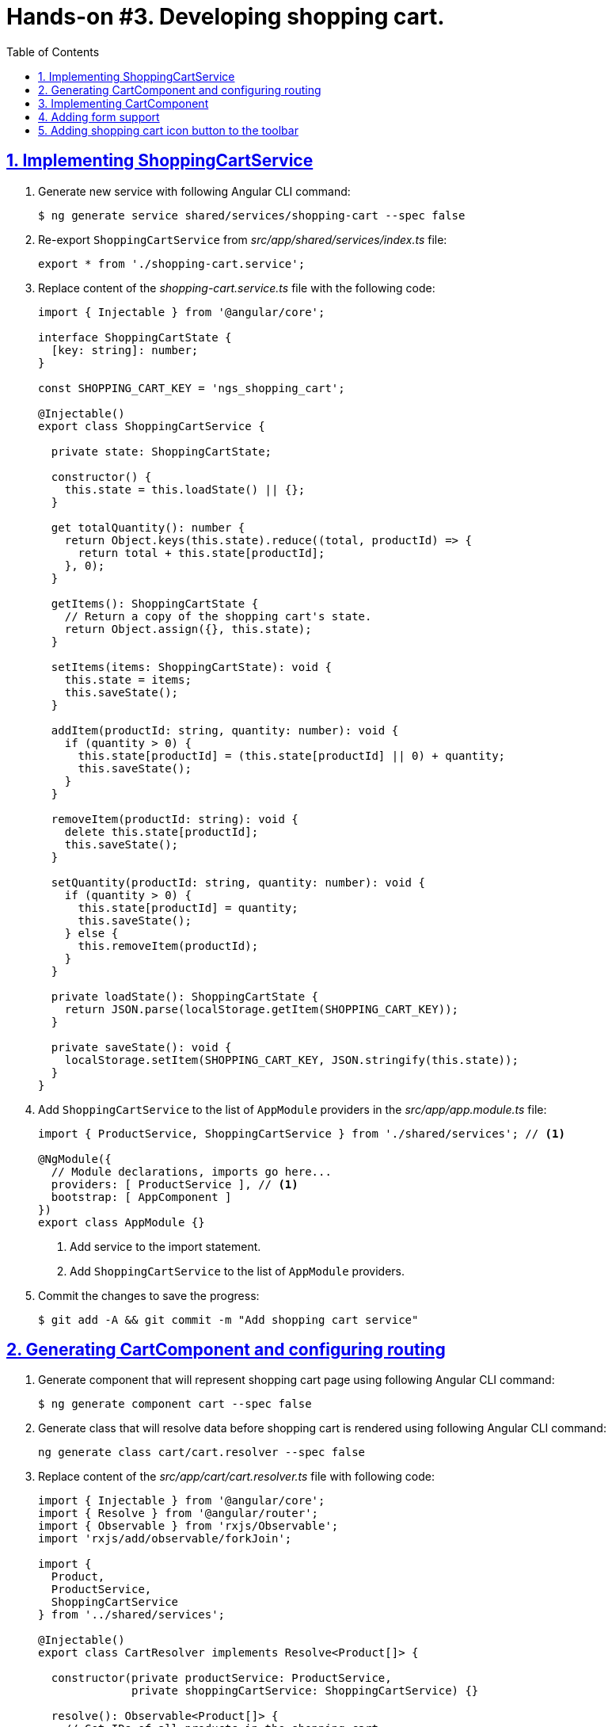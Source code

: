 = Hands-on #3. Developing shopping cart.
:experimental:
:icons: font
:idprefix:
:idseparator: -
:imagesdir: step-3
:nbsp:
:sectanchors:
:sectlinks:
:sectnums:
:source-highlighter: prettify
:toc:

== Implementing ShoppingCartService

. Generate new service with following Angular CLI command:
+
[source, shell]
----
$ ng generate service shared/services/shopping-cart --spec false
----

. Re-export `ShoppingCartService` from _src/app/shared/services/index.ts_ file:
+
[source, ts]
----
export * from './shopping-cart.service';
----

. Replace content of the _shopping-cart.service.ts_ file with the following code:
+
[source, ts]
----
import { Injectable } from '@angular/core';

interface ShoppingCartState {
  [key: string]: number;
}

const SHOPPING_CART_KEY = 'ngs_shopping_cart';

@Injectable()
export class ShoppingCartService {

  private state: ShoppingCartState;

  constructor() {
    this.state = this.loadState() || {};
  }

  get totalQuantity(): number {
    return Object.keys(this.state).reduce((total, productId) => {
      return total + this.state[productId];
    }, 0);
  }

  getItems(): ShoppingCartState {
    // Return a copy of the shopping cart's state.
    return Object.assign({}, this.state);
  }

  setItems(items: ShoppingCartState): void {
    this.state = items;
    this.saveState();
  }

  addItem(productId: string, quantity: number): void {
    if (quantity > 0) {
      this.state[productId] = (this.state[productId] || 0) + quantity;
      this.saveState();
    }
  }

  removeItem(productId: string): void {
    delete this.state[productId];
    this.saveState();
  }

  setQuantity(productId: string, quantity: number): void {
    if (quantity > 0) {
      this.state[productId] = quantity;
      this.saveState();
    } else {
      this.removeItem(productId);
    }
  }

  private loadState(): ShoppingCartState {
    return JSON.parse(localStorage.getItem(SHOPPING_CART_KEY));
  }

  private saveState(): void {
    localStorage.setItem(SHOPPING_CART_KEY, JSON.stringify(this.state));
  }
}
----

. Add `ShoppingCartService` to the list of `AppModule` providers in the _src/app/app.module.ts_ file:
+
[source, ts]
----
import { ProductService, ShoppingCartService } from './shared/services'; // <1>

@NgModule({
  // Module declarations, imports go here...
  providers: [ ProductService ], // <1>
  bootstrap: [ AppComponent ]
})
export class AppModule {}
----
<1> Add service to the import statement.
<2> Add `ShoppingCartService` to the list of `AppModule` providers.

. Commit the changes to save the progress:
+
[source, shell]
----
$ git add -A && git commit -m "Add shopping cart service"
----

== Generating CartComponent and configuring routing

. Generate component that will represent shopping cart page using following Angular CLI command:
+
[source, shell]
----
$ ng generate component cart --spec false
----

. Generate class that will resolve data before shopping cart is rendered using following Angular CLI command:
+
[source, ts]
----
ng generate class cart/cart.resolver --spec false
----

. Replace content of the _src/app/cart/cart.resolver.ts_ file with following code:
+
[source, ts]
----
import { Injectable } from '@angular/core';
import { Resolve } from '@angular/router';
import { Observable } from 'rxjs/Observable';
import 'rxjs/add/observable/forkJoin';

import {
  Product,
  ProductService,
  ShoppingCartService
} from '../shared/services';

@Injectable()
export class CartResolver implements Resolve<Product[]> {

  constructor(private productService: ProductService,
              private shoppingCartService: ShoppingCartService) {}

  resolve(): Observable<Product[]> {
    // Get IDs of all products in the shopping cart.
    const productsInCart = Object.keys(this.shoppingCartService.getItems());

    // Create an array of lazy HTTP requests. Each request fetches a product.
    const requests = productsInCart.map(productId =>
        this.productService.getProductById(productId));

    // Create an observable that emits the result when all the requests
    // successfully complete.
    return requests.length ? Observable.forkJoin(requests) : Observable.of([]);
  }
}
----

. Create _index.ts_ file inside _src/app/cart_ directory with the following code:
+
[source, ts]
----
export * from './cart.component';
export * from './cart.resolver';
----

. In _src/app/app.routing.ts_ file add import statements for `CartComponent` and `CartResolver` classes,
add one more path configuration for the shopping cart page:
+
[source, ts]
----
import { CartComponent, CartResolver } from './cart';

export const routes: Route[] = [
  // Rest of the routing configuration...
  { path: 'cart',
    component: CartComponent,
    resolve: {
      products: CartResolver
    }
  }
];
----

. In _src/app/app.module.ts_ file add import statement for `CartResolver` and add it to the providers list of `AppModule`:
+
[source, ts]
----
import { CartComponent, CartResolver } from './cart';

@NgModule({
  // Module imports, declarations...
  providers: [
    CartResolver,
    // Rest of the providers...
  ],
  bootstrap: [ AppComponent ]
})
export class AppModule {}
----

. Start the application with `ng serve` command, open a web browser, enter `http://localhost:4200/cart` URL, you should see the default component's message:
+
.Shopping cart page
image::fig_01.png[Shopping cart page,424,role="thumb"]

. Commit the changes to save the progress:
+
[source, shell]
----
$ git add -A && git commit -m "Generate cart component, add resolver, configure router"
----

== Implementing CartComponent

. Replace content of the _src/app/cart/cart.component.ts_ file with the following code:
+
[source, ts]
----
import { ChangeDetectionStrategy, Component } from '@angular/core';
import { ActivatedRoute } from '@angular/router';
import { Product, ShoppingCartService } from '../shared/services';

@Component({
  selector: 'ngs-cart',
  styleUrls: [ './cart.component.scss' ],
  templateUrl: './cart.component.html',
  changeDetection: ChangeDetectionStrategy.OnPush
})
export class CartComponent {

  products: Product[];
  quantity: any;

  constructor(private cart: ShoppingCartService, route: ActivatedRoute) {
    this.products = route.snapshot.data['products'];
    this.quantity = this.cart.getItems();
  }

  get total() {
    const cartItems = this.cart.getItems();
    return Object.keys(cartItems).reduce((total, productId) => {
      const product = this.products.find(p => p.id === productId);
      const quantity = cartItems[productId];
      return total + product.price * quantity;
    }, 0);
  }

  removeItem(productId: string) {
    const index = this.products.findIndex(p => p.id === productId);
    this.cart.removeItem(productId);
    this.products.splice(index, 1);
  }
}
----

. Replace content of the _src/app/cart/cart.component.html_ file with the following HTML markup:
+
[source, html]
----
<div class="content">
  <div class="cart-item" *ngFor="let p of products">

    <div class="cart-item-image">
      <img [attr.src]="p.imageUrl" [attr.alt]="p.title">
    </div>

    <div class="cart-item-title">
      <a [routerLink]="['/products', p.id]">{{ p.title }}</a>
    </div>

    <div class="cart-item-quantity">
      <md-input-container>
        <input mdInput placeholder="Quantity" [value]="quantity[p.id]">
      </md-input-container>
    </div>

    <div class="cart-item-price">{{ p.price | currency:'USD':true }}</div>

    <div class="cart-item-remove">
      <button md-icon-button (click)="removeItem(p.id)">
        <md-icon>close</md-icon>
      </button>
    </div>
  </div>

  <div class="cart-actions">
    Total:
    <div class="total">{{ total | currency:'USD':true }}</div>
    <a md-raised-button>CHECKOUT</a>
  </div>
</div>
----

. Replace content of the _src/app/cart/cart.component.scss_ file with the following styles:
+
[source, scss]
----
@import '../../styles/palette';

:host {
  display: block;
  padding: 64px 16px 16px;
}

.content {
  margin: 0 auto;
  max-width: 600px;
}

.cart-item {
  display: flex;
  align-items: center;
  color: mat-color($ngs-foreground, secondary-text);
  margin-bottom: 24px;
}

.cart-item-image {
  height: 72px;
  width: 72px;

  img {
    height: 100%;
    width: 100%;
  }
}

.cart-item-title {
  flex: 2;
  font-weight: 500;
  margin-left: 24px;

  a {
    color: mat-color($ngs-foreground, text);
    text-decoration: none;
  }
}

.cart-item-quantity {
  flex: 1 1 70px;
  margin-right: 24px;

  md-input-container {
    width: 100%;
    max-width: 100px;
  }
}

.cart-item-price {
  width: 40px;
}

.cart-item-remove {
  margin-left: 48px;

  [md-icon-button] {
    line-height: 34px;
    height: 34px;
    width: 34px;
  }

  md-icon {
    line-height: 18px;
    font-size: 18px;
    height: 18px;
    width: 18px;
  }
}

.cart-actions {
  display: flex;
  justify-content: flex-end;
  align-items: center;
  font-weight: 500;

  .total {
    margin: 0 64px 0 24px;
  }
}
----

. Now the shopping cart is capable of displaying products, but we need a way to add products to the cart. Let's make Add Items button work in product details component. Add import statement for the `ShoppingCartService` and inject it into component's constructor:
+
[source, ts]
----
import { Product, ShoppingCartService } from '../../shared/services';

@Component({...})
export class ProductDetailsComponent {
  constructor(private shoppingCartService: ShoppingCartService) {}
  // Rest of the class declaration...
}
----

. Replace `addItems()` method implementation with the following code:
+
[source, ts]
----
addItems() {
  this.shoppingCartService.addItem(this.product.id, this.quantity);
  this.quantity = null; // Reset selected number of items.
}
----

. Now launch the development web server with `ng serve`, try adding a product in the shopping cart and manually enter `http://localhost:4200/cart` URL in the address bar. You should see similar page:
+
.Shopping cart with one item
image::fig_02.png[Shopping cart with one item,741,role="thumb"]
+
Open _Developer Tools_ => _Application_ => _Local Storage_, you should be able to see a local storage entry that represents the cart state:
+
.Shopping cart state serialized in the local storage
image::fig_03.png[Shopping cart state serialized in the local storage,1105,role="thumb"]
+
If you click on the remove button next to the product's price, the product should disappear both from the page and from the local storage. Total should be $0.00:
+
.Empty shopping cart
image::fig_04.gif[Empty shopping cart,623,role="thumb"]

. Commit the changes to save the progress:
+
[source, shell]
----
$ git add -A && git commit -m "Add shopping cart UI"
----

== Adding form support

. In _src/app/cart/cart.component.ts_ add following import statements:
+
[source, ts]
----
import { AbstractControl, FormControl, FormGroup } from '@angular/forms';
import 'rxjs/add/operator/debounceTime';
----

. Replace `quantity: any;` class member with the following one:
+
[source, ts]
----
formModel: FormGroup;
----

. Replace constructor's body with the following code:
+
[source, ts]
----
this.products = route.snapshot.data['products'];
const cartItems = this.cart.getItems();

const controls = this.products.reduce((accumulator, product) => {
  const control = new FormControl(cartItems[product.id], positive);
  return Object.assign(accumulator, { [product.id]: control });
}, {});

this.formModel = new FormGroup(controls);
this.formModel.valueChanges
  .debounceTime(200)
  .subscribe(value => {
    if (this.formModel.valid) {
      this.cart.setItems(value);
    }
  });
----

. Add at the end of the `removeItem()` method's body right before closing curly brace following line:
+
[source, ts]
----
this.formModel.removeControl(productId);
----

. Add custom form control validator function outside of the `CartComponent` class definition:
+
[source, ts]
----
function positive(control: AbstractControl): {[key: string]: boolean} {
  const valid = Number.isInteger(control.value) && control.value > 0;
  return valid ? null : { positive: true };
}
----

. In the `CartComponent`{nbsp}'s template file add `formGroup` directive to the top-level `<div>` element that binds to the `formModel` property:
+
[source, html]
----
<div class="content"
     [formGroup]="formModel"> <!--1-->
  // Rest of the HTML markup...
</div>
----
<1> This line was added.

. Replace `<input>` element that represents the quantity field with the following markup:
+
[source, html]
----
<input mdInput
       type="number" min="0"
       placeholder="Quantity"
       [formControlName]="p.id">
----

. Launch development web server with the `ng serve` command, open the application in a web browser, add a couple of products to the shopping cart, and enter `http://localhost:4200/cart` URL in the address bar. Now if you modify quantity of any product it's synced with the local storage and you can see the same data after refreshing the page.

. Commit the changes to save the progress:
+
[source, shell]
----
$ git add -A && git commit -m "Add form support to the shopping cart page"
----

== Adding shopping cart icon button to the toolbar

. In _src/app/app.component.ts_ file add import statement for `ShoppingCartService` and inject it into `AppComponent`{nbsp}'s constructor:
+
[source, ts]
----
import { ShoppingCartService } from './shared/services'; // <1>

@Component({...})
export class AppComponent {

  constructor(
      private shoppingCartService: ShoppingCartService, // <1>
      private domSanitizer: DomSanitizer,
      private iconRegistry: MdIconRegistry) {
    // Constructor's body...
  }

  // Rest of the class definition...
}
----
<1> These lines were added.

. Add following getter to the `AppComponent`:
+
[source, ts]
----
get cartTotalQuantity(): number {
  // null removes attribute from the element, so the badge is not displayed.
  return this.shoppingCartService.totalQuantity || null;
}
----

. In the _src/app/app.component.html_ file add following markup right before closing `</md-toolbar>` tag:
+
[source, html]
----
<a md-icon-button
   class="ngs-badge"
   routerLink="/cart"
   [attr.data-badge]="cartTotalQuantity">
  <md-icon>shopping_cart</md-icon>
</a>
----

. Create _src/styles/_badge.scss_ file with following markup:
+
[source, scss]
----
@import './palette';

// This is a simple way to implement a badge exclusively with CSS.
.ngs-badge[data-badge] {
  position: relative;

  &:after {
    content: attr(data-badge);
    color: mat-color($ngs-primary, default-contrast);
    background: mat-color($ngs-foreground, text);
    border-radius: 50%;
    line-height: 22px;
    font-size: 12px;
    height: 22px;
    width: 22px;
    position: absolute;
    right: -4px;
    top: -4px;
  }
}
----

. Add following import statement to the _src/styles/styles.scss_ file:
+
[source, scss]
----
@import './badge';
----

. Now if you open the application, you should see the cart icon in the top right corner with the badge rendered next to the cart that reflects amount of items in the shopping cart:
+
.Shopping cart icon in the toolbar
image::fig_05.png[Shopping cart icon in the toolbar,563,role="thumb"]
+
If you click on the icon it will open the shopping cart page. If you modify products quantity, the number on the badge will be automatically updated.

. Commit the changes to save the progress:
+
[source, shell]
----
$ git add -A && git commit -m "Add shopping cart button to the toolbar"
----

////
TODO:
* Add toast notification on the product page
////
